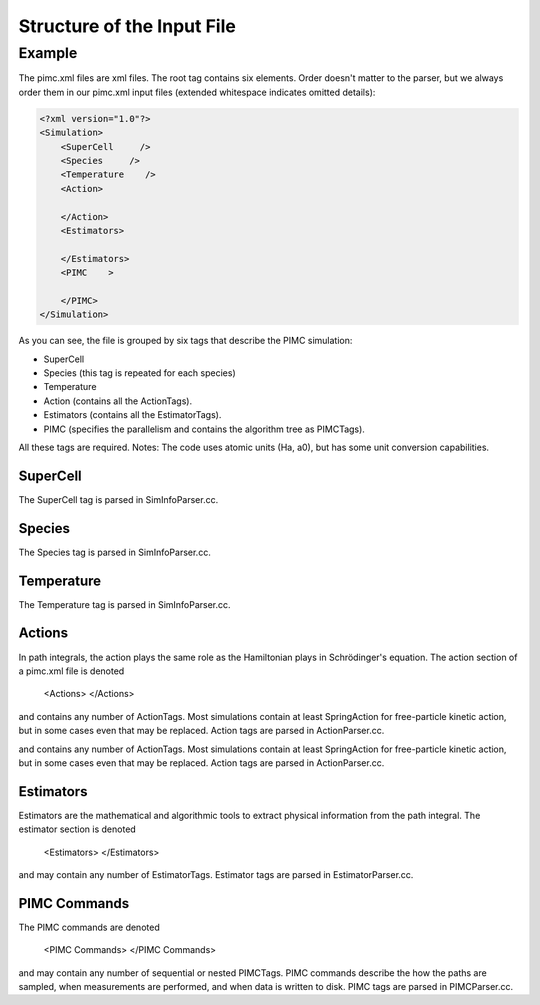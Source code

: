 ***************************
Structure of the Input File
*************************** 

Example
=======

The pimc.xml files are xml files. 
The root tag contains six elements. Order doesn't matter to the parser, 
but we always order them in our pimc.xml input files (extended whitespace
indicates omitted details):


.. code-block:: xml

   <?xml version="1.0"?>
   <Simulation>
       <SuperCell     />
       <Species     />
       <Temperature    />
       <Action>
               
       </Action>
       <Estimators>
               
       </Estimators>
       <PIMC    >
               
       </PIMC>
   </Simulation>
    
           
As you can see, the file is grouped by six tags that describe the PIMC 
simulation:

* SuperCell
* Species (this tag is repeated for each species)
* Temperature
* Action (contains all the ActionTags).
* Estimators (contains all the EstimatorTags).
* PIMC (specifies the parallelism and contains the algorithm tree as PIMCTags).
 
All these tags are required.   Notes: The code uses atomic units (Ha, a0), but has some unit conversion capabilities.  

SuperCell
`````````

The SuperCell tag is parsed in SimInfoParser.cc.

Species
```````

The Species tag is parsed in SimInfoParser.cc.

Temperature
```````````

The Temperature tag is parsed in SimInfoParser.cc.

Actions
```````

In path integrals, the action plays the same role as the Hamiltonian plays in Schrödinger's equation. The action section of a pimc.xml file is denoted

              <Actions>
              </Actions>
            
and contains any number of ActionTags. Most simulations contain at least SpringAction for free-particle kinetic action, but in some cases even that may be replaced. Action tags are parsed in ActionParser.cc.

and contains any number of ActionTags. Most simulations contain at least SpringAction for free-particle kinetic action, but in some cases even that may be replaced. Action tags are parsed in ActionParser.cc.

Estimators
``````````

Estimators are the mathematical and algorithmic tools to extract physical information from the path integral. The estimator section is denoted

              <Estimators>
              </Estimators>
          
and may contain any number of EstimatorTags. Estimator tags are parsed in EstimatorParser.cc.

PIMC Commands
`````````````

The PIMC commands are denoted

              <PIMC Commands>
              </PIMC Commands>
          
and may contain any number of sequential or nested PIMCTags. PIMC commands describe the how the paths are sampled, when measurements are performed, and when data is written to disk. PIMC tags are parsed in PIMCParser.cc.

